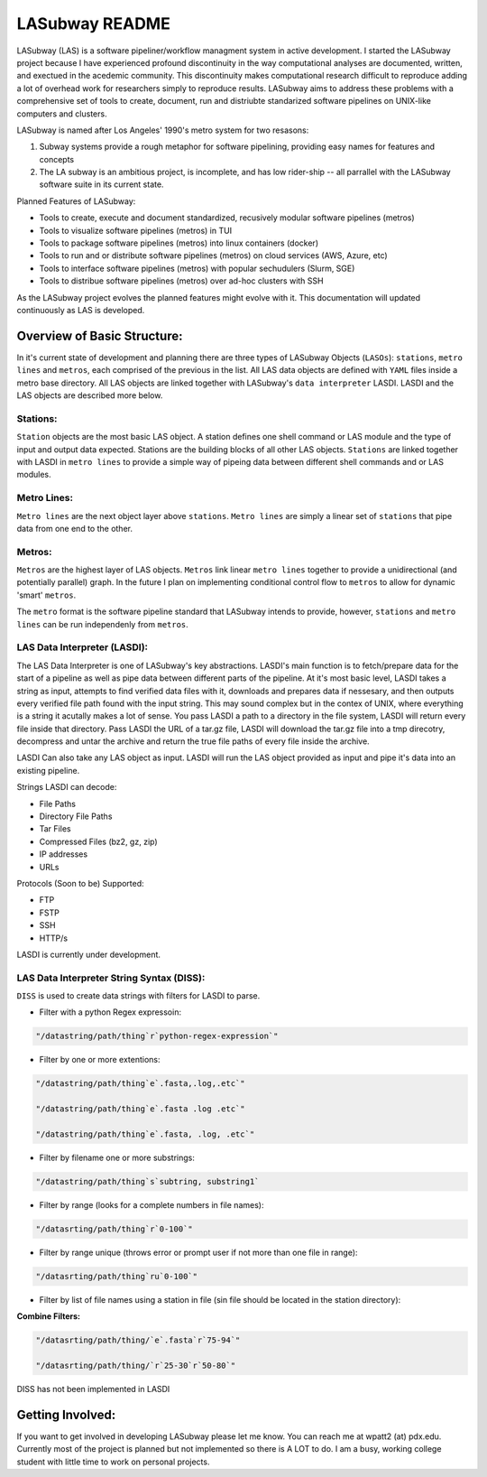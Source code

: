 .. _README.rst

***************
LASubway README
***************

LASubway (LAS) is a software pipeliner/workflow managment system in active development. I started the LASubway project because I have experienced profound discontinuity in the way computational analyses are documented, written, and exectued in the acedemic community. This discontinuity makes computational research difficult to reproduce adding a lot of overhead work for researchers simply to reproduce results. LASubway aims to address these problems with a comprehensive set of tools to create, document, run and distriubte standarized software pipelines on UNIX-like computers and clusters.

LASubway is named after Los Angeles' 1990's metro system for two resasons:

1. Subway systems provide a rough metaphor for software pipelining, providing easy names for features and concepts
2. The LA subway is an ambitious project, is incomplete, and has low rider-ship -- all parrallel with the LASubway software suite in its current state.

Planned Features of LASubway:

- Tools to create, execute and document standardized, recusively modular software pipelines (metros)
- Tools to visualize software pipelines (metros) in TUI
- Tools to package software pipelines (metros) into linux containers (docker)
- Tools to run and or distribute software pipelines (metros) on cloud services (AWS, Azure, etc)
- Tools to interface software pipelines (metros) with popular sechudulers (Slurm, SGE)
- Tools to distribue software pipelines (metros) over ad-hoc clusters with SSH

As the LASubway project evolves the planned features might evolve with it. This documentation will updated continuously as LAS is developed.

Overview of Basic Structure:
============================

In it's current state of development and planning there are three types of LASubway Objects (``LASOs``): ``stations``, ``metro lines`` and ``metros``, each comprised of the previous in the list. All LAS data objects are defined with ``YAML`` files inside a metro base directory. All LAS objects are linked together with LASubway's ``data interpreter`` LASDI. LASDI and the LAS objects are described more below.

Stations:
---------

``Station`` objects are the most basic LAS object. A station defines one shell command or LAS module and the type of input and output data expected. Stations are the building blocks of all other LAS objects. ``Stations`` are linked together with LASDI in ``metro lines`` to provide a simple way of pipeing data between different shell commands and or LAS modules.

Metro Lines:
------------

``Metro lines`` are the next object layer above ``stations``. ``Metro lines`` are simply a linear set of ``stations`` that pipe data from one end to the other. 

Metros:
-------

``Metros`` are the highest layer of LAS objects. ``Metros`` link linear ``metro lines`` together to provide a unidirectional (and potentially parallel) graph. In the future I plan on implementing conditional control flow to ``metros`` to allow for dynamic 'smart' ``metros``. 

The ``metro`` format is the software pipeline standard that LASubway intends to provide, however, ``stations`` and ``metro lines`` can be run independenly from ``metros``.


LAS Data Interpreter (LASDI):
-----------------------------
The LAS Data Interpreter is one of LASubway's key abstractions. LASDI's main function is to fetch/prepare data for the start of a pipeline as well as pipe data between different parts of the pipeline. At it's most basic level, LASDI takes a string as input, attempts to find verified data files with it, downloads and prepares data if nessesary, and then outputs every verified file path found with the input string. This may sound complex but in the contex of UNIX, where everything is a string it acutally makes a lot of sense. You pass LASDI a path to a directory in the file system, LASDI will return every file inside that directory. Pass LASDI the URL of a tar.gz file, LASDI will download the tar.gz file into a tmp direcotry, decompress and untar the archive and return the true file paths of every file inside the archive. 

LASDI Can also take any LAS object as input. LASDI will run the LAS object provided as input and pipe it's data into an existing pipeline.

Strings LASDI can decode:

- File Paths
- Directory File Paths
- Tar Files
- Compressed Files (bz2, gz, zip)
- IP addresses
- URLs

Protocols (Soon to be) Supported:

- FTP
- FSTP
- SSH
- HTTP/s

LASDI is currently under development.

LAS Data Interpreter String Syntax (DISS):
------------------------------------------

``DISS`` is used to create data strings with filters for LASDI to parse.

- Filter with a python Regex expressoin:

.. code-block:: sh 

    "/datastring/path/thing`r`python-regex-expression`"

- Filter by one or more extentions:

.. code-block:: sh 

    "/datastring/path/thing`e`.fasta,.log,.etc`"

    "/datastring/path/thing`e`.fasta .log .etc`"

    "/datastring/path/thing`e`.fasta, .log, .etc`"

- Filter by filename one or more substrings:

.. code-block:: sh 

    "/datastring/path/thing`s`subtring, substring1`

- Filter by range (looks for a complete numbers in file names):

.. code-block:: sh 

    "/datasrting/path/thing`r`0-100`"

- Filter by range unique (throws error or prompt user if not more than one file in range):

.. code-block:: sh 

    "/datasrting/path/thing`ru`0-100`"

- Filter by list of file names using a station in file (sin file should be located in the station directory):

.. cod-block:: sh

    "/datasrting/path/thing`sin`sin_file_name.sin`

**Combine Filters:**

.. code-block:: sh 

    "/datasrting/path/thing/`e`.fasta`r`75-94`"

    "/datasrting/path/thing/`r`25-30`r`50-80`"

DISS has not been implemented in LASDI

Getting Involved:
=================

If you want to get involved in developing LASubway please let me know. You can reach me at wpatt2 (at) pdx.edu. Currently most of the project is planned but not implemented so there is A LOT to do. I am a busy, working college student with little time to work on personal projects.


